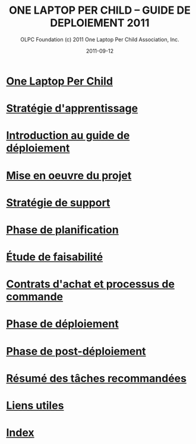 ﻿#+TITLE: ONE LAPTOP PER CHILD -- GUIDE DE DEPLOIEMENT 2011
#+AUTHOR: OLPC Foundation (c) 2011 One Laptop Per Child Association, Inc.
#+DATE: 2011-09-12
#+OPTIONS: toc:nil

* [[file:olpc-deployment-guide-one-laptop-per-child.org][One Laptop Per Child]]
* [[file:olpc-deployment-guide-strategie-apprentissage.org][Stratégie d'apprentissage]]
* [[file:olpc-deployment-guide-introduction-au-guide-de-deploiement.org][Introduction au guide de déploiement]]
* [[file:olpc-deployment-guide-realisation-projet.org][Mise en oeuvre du projet]]
* [[file:olpc-deployment-guide-strategie-support.org][Stratégie de support]]
* [[file:olpc-deployment-guide-phase-planification.org][Phase de planification]]
* [[file:olpc-deployment-etude-faisabilite.org][Étude de faisabilité]]
* [[file:olpc-deployment-guide-achat-commande.org][Contrats d'achat et processus de commande]]
* [[file:olpc-deployment-guide-phase-de-deploiement.org][Phase de déploiement]]
* [[file:olpc-deployment-guide-phase-post-deploiement.org][Phase de post-déploiement]]
* [[file:olpc-deployment-guide-resume-taches.org][Résumé des tâches recommandées]]
* [[file:olpc-deployment-guide-liens-utiles.org][Liens utiles]]
* [[file:theindex.org][Index]]
